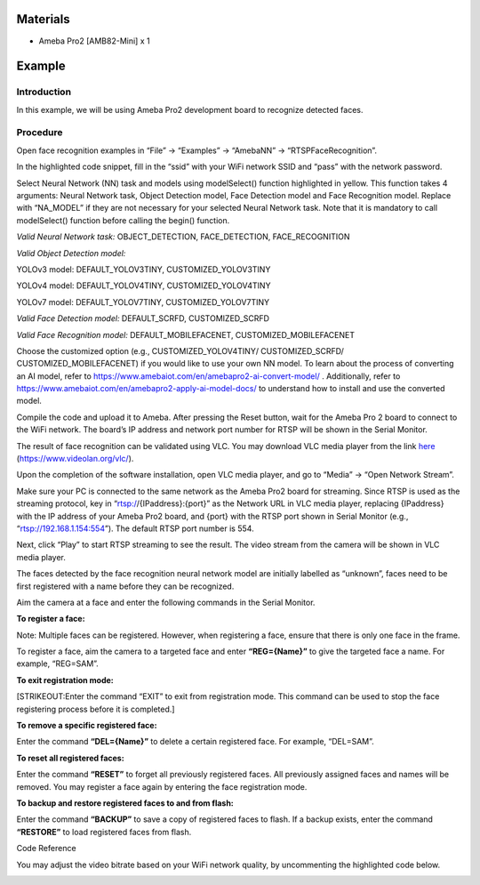 Materials
=========

-  Ameba Pro2 [AMB82-Mini] x 1

Example 
========

Introduction
------------

In this example, we will be using Ameba Pro2 development board to
recognize detected faces.

Procedure
---------

Open face recognition examples in “File” -> “Examples” -> “AmebaNN” ->
“RTSPFaceRecognition”.

|image1|

In the highlighted code snippet, fill in the “ssid” with your WiFi
network SSID and “pass” with the network password.

|Graphical user interface, text, application Description automatically
generated with medium confidence|

Select Neural Network (NN) task and models using modelSelect() function
highlighted in yellow. This function takes 4 arguments: Neural Network
task, Object Detection model, Face Detection model and Face Recognition
model. Replace with “NA_MODEL” if they are not necessary for your
selected Neural Network task. Note that it is mandatory to call
modelSelect() function before calling the begin() function.

*Valid Neural Network task:* OBJECT_DETECTION, FACE_DETECTION,
FACE_RECOGNITION

*Valid Object Detection model:*

YOLOv3 model: DEFAULT_YOLOV3TINY, CUSTOMIZED_YOLOV3TINY

YOLOv4 model: DEFAULT_YOLOV4TINY, CUSTOMIZED_YOLOV4TINY

YOLOv7 model: DEFAULT_YOLOV7TINY, CUSTOMIZED_YOLOV7TINY

*Valid Face Detection model:* DEFAULT_SCRFD, CUSTOMIZED_SCRFD

*Valid Face Recognition model:* DEFAULT_MOBILEFACENET,
CUSTOMIZED_MOBILEFACENET

Choose the customized option (e.g., CUSTOMIZED_YOLOV4TINY/
CUSTOMIZED_SCRFD/ CUSTOMIZED_MOBILEFACENET) if you would like to use
your own NN model. To learn about the process of converting an AI model,
refer to https://www.amebaiot.com/en/amebapro2-ai-convert-model/ .
Additionally, refer to
https://www.amebaiot.com/en/amebapro2-apply-ai-model-docs/ to understand
how to install and use the converted model.

|image2|

Compile the code and upload it to Ameba. After pressing the Reset
button, wait for the Ameba Pro 2 board to connect to the WiFi network.
The board’s IP address and network port number for RTSP will be shown in
the Serial Monitor.

The result of face recognition can be validated using VLC. You may
download VLC media player from the link
`here <https://www.videolan.org/vlc/>`__
(https://www.videolan.org/vlc/).

Upon the completion of the software installation, open VLC media player,
and go to “Media” -> “Open Network Stream”.

|image3|

Make sure your PC is connected to the same network as the Ameba Pro2
board for streaming. Since RTSP is used as the streaming protocol, key
in “rtsp://{IPaddress}:{port}” as the Network URL in VLC media player,
replacing {IPaddress} with the IP address of your Ameba Pro2 board, and
{port} with the RTSP port shown in Serial Monitor (e.g.,
“rtsp://192.168.1.154:554”). The default RTSP port number is 554.

Next, click “Play” to start RTSP streaming to see the result. The video
stream from the camera will be shown in VLC media player.

|image4|

The faces detected by the face recognition neural network model are
initially labelled as “unknown”, faces need to be first registered with
a name before they can be recognized.

|image5|

Aim the camera at a face and enter the following commands in the Serial
Monitor.

**To register a face:**

Note: Multiple faces can be registered. However, when registering a
face, ensure that there is only one face in the frame.

To register a face, aim the camera to a targeted face and enter
**“REG={Name}”** to give the targeted face a name. For example,
“REG=SAM”.

|image6|

|image7|

**To exit registration mode:**

[STRIKEOUT:Enter the command “EXIT” to exit from registration mode. This
command can be used to stop the face registering process before it is
completed.]

**To remove a specific registered face:**

Enter the command **“DEL={Name}”** to delete a certain registered face.
For example, “DEL=SAM”.

**To reset all registered faces:**

Enter the command **“RESET”** to forget all previously registered faces.
All previously assigned faces and names will be removed. You may
register a face again by entering the face registration mode.

**To backup and restore registered faces to and from flash:**

Enter the command **“BACKUP”** to save a copy of registered faces to
flash. If a backup exists, enter the command **“RESTORE”** to load
registered faces from flash.

Code Reference

You may adjust the video bitrate based on your WiFi network quality, by
uncommenting the highlighted code below.

|Graphical user interface, text, application Description automatically
generated|

.. |image1| image:: ../../_static/Example_Guides/Neural_Network_-_Face_Recognition/Neural_Nework_-_Face_Recognition_images/image01.png
   :width: 3.64681in
   :height: 3.95in
.. |Graphical user interface, text, application Description automatically generated with medium confidence| image:: ../../_static/Example_Guides/Neural_Network_-_Face_Recognition/Neural_Nework_-_Face_Recognition_images/image02.png
   :width: 3.68907in
   :height: 4.01522in
.. |image2| image:: ../../_static/Example_Guides/Neural_Network_-_Face_Recognition/Neural_Nework_-_Face_Recognition_images/image03.png
   :width: 4.1417in
   :height: 4.48837in
.. |image3| image:: ../../_static/Example_Guides/Neural_Network_-_Face_Recognition/Neural_Nework_-_Face_Recognition_images/image04.png
   :width: 2.92174in
   :height: 3.25463in
.. |image4| image:: ../../_static/Example_Guides/Neural_Network_-_Face_Recognition/Neural_Nework_-_Face_Recognition_images/image05.png
   :width: 3.05217in
   :height: 2.86565in
.. |image5| image:: ../../_static/Example_Guides/Neural_Network_-_Face_Recognition/Neural_Nework_-_Face_Recognition_images/image06.png
   :width: 3.71528in
   :height: 1.99156in
.. |image6| image:: ../../_static/Example_Guides/Neural_Network_-_Face_Recognition/Neural_Nework_-_Face_Recognition_images/image07.png
   :width: 4.13913in
   :height: 3.15753in
.. |image7| image:: ../../_static/Example_Guides/Neural_Network_-_Face_Recognition/Neural_Nework_-_Face_Recognition_images/image08.png
   :width: 4.08696in
   :height: 2.50902in
.. |Graphical user interface, text, application Description automatically generated| image:: ../../_static/Example_Guides/Neural_Network_-_Face_Recognition/Neural_Nework_-_Face_Recognition_images/image09.png
   :width: 4.49639in
   :height: 4.9278in
